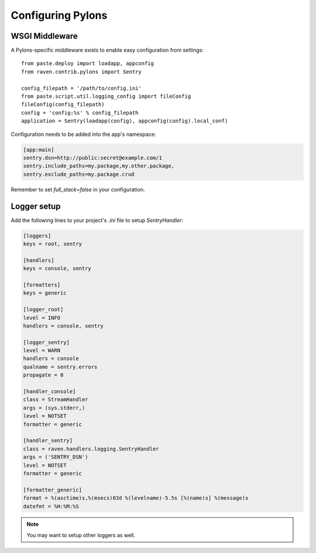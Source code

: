 Configuring Pylons
==================

WSGI Middleware
---------------

A Pylons-specific middleware exists to enable easy configuration from settings:

::

    from paste.deploy import loadapp, appconfig
    from raven.contrib.pylons import Sentry

    config_filepath = '/path/to/config.ini'
    from paste.script.util.logging_config import fileConfig
    fileConfig(config_filepath)
    config = 'config:%s' % config_filepath
    application = Sentry(loadapp(config), appconfig(config).local_conf)

Configuration needs to be added into the app's namespace:

.. code-block:: ini

    [app:main]
    sentry.dsn=http://public:secret@example.com/1
    sentry.include_paths=my.package,my.other.package,
    sentry.exclude_paths=my.package.crud

Remember to set `full_stack=false` in your configuration.

Logger setup
------------

Add the following lines to your project's `.ini` file to setup `SentryHandler`:

.. code-block:: ini

    [loggers]
    keys = root, sentry

    [handlers]
    keys = console, sentry

    [formatters]
    keys = generic

    [logger_root]
    level = INFO
    handlers = console, sentry

    [logger_sentry]
    level = WARN
    handlers = console
    qualname = sentry.errors
    propagate = 0

    [handler_console]
    class = StreamHandler
    args = (sys.stderr,)
    level = NOTSET
    formatter = generic

    [handler_sentry]
    class = raven.handlers.logging.SentryHandler
    args = ('SENTRY_DSN')
    level = NOTSET
    formatter = generic

    [formatter_generic]
    format = %(asctime)s,%(msecs)03d %(levelname)-5.5s [%(name)s] %(message)s
    datefmt = %H:%M:%S

.. note:: You may want to setup other loggers as well.


